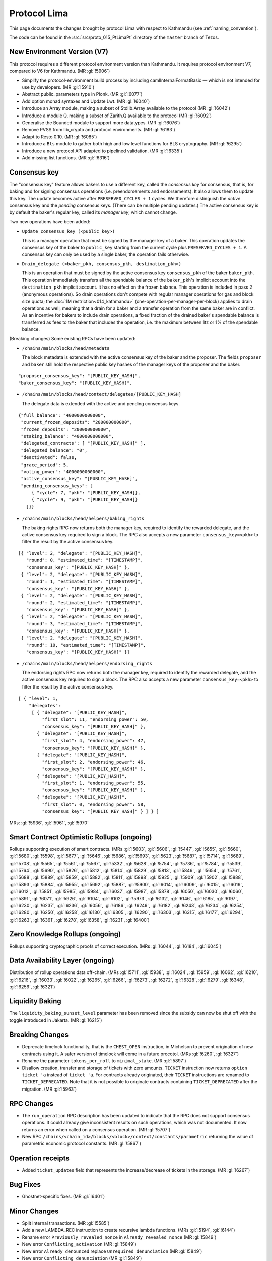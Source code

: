 Protocol Lima
=============

This page documents the changes brought by protocol Lima with respect
to Kathmandu (see :ref:`naming_convention`).

The code can be found in the :src:`src/proto_015_PtLimaPt` directory of the
``master`` branch of Tezos.

New Environment Version (V7)
----------------------------

This protocol requires a different protocol environment version than Kathmandu.
It requires protocol environment V7, compared to V6 for Kathmandu.
(MR :gl:`!5906`)

- Simplify the protocol-environment build process by including
  camlInternalFormatBasic — which is not intended for use by developers.
  (MR :gl:`!5910`)

- Abstract public_parameters type in Plonk. (MR :gl:`!6077`)

- Add option monad syntaxes and Update Lwt. (MR :gl:`!6040`)

- Introduce an Array module, making a subset of Stdlib.Array available to the
  protocol (MR :gl:`!6042`)

- Introduce a module Q, making a subset of Zarith.Q available to the
  protocol (MR :gl:`!6092`)

- Generalise the Bounded module to support more datatypes. (MR :gl:`!6076`)

- Remove PVSS from lib_crypto and protocol environments. (MR :gl:`!6183`)

- Adapt to Resto 0.10. (MR :gl:`!6085`)

- Introduce a ``Bls`` module to gather both high and low level functions
  for BLS cryptography. (MR :gl:`!6295`)

- Introduce a new protocol API adapted to pipelined validation.
  (MR :gl:`!6335`)

- Add missing list functions. (MR :gl:`!6316`)

Consensus key
-------------

The "consensus key" feature allows bakers to use a different key,
called the *consensus key* for consensus, that is, for baking and for
signing consensus operations (i.e. preendorsements and
endorsements). It also allows them to update this key. The update
becomes active after ``PRESERVED_CYCLES + 1`` cycles. We therefore
distinguish the *active* consensus key and the *pending* consensus
keys. (There can be multiple pending updates.) The active consensus
key is by default the baker's regular key, called its *manager key*,
which cannot change.

Two new operations have been added:

- ``Update_consensus_key (<public_key>)``

  This is a manager operation that must be signed by the manager
  key of a baker.  This operation updates the consensus key of the
  baker to ``public_key`` starting from the current cycle plus
  ``PRESERVED_CYCLES + 1``.  A consensus key can only be used by a
  single baker, the operation fails otherwise.

- ``Drain_delegate (<baker_pkh, consensus_pkh, destination_pkh>)``

  This is an operation that must be signed by the active consensus
  key ``consensus_pkh`` of the baker ``baker_pkh``.  This operation
  immediately transfers all the spendable balance of the
  ``baker_pkh``'s implicit account into the ``destination_pkh``
  implicit account. It has no effect on the frozen balance.  This
  operation is included in pass 2 (anonymous operations). So drain
  operations don't compete with regular manager operations for gas
  and block size quota; the :doc:`1M restriction<014_kathmandu>`
  (one-operation-per-manager-per-block) applies to drain operations
  as well, meaning that a drain for a baker and a transfer
  operation from the same baker are in conflict. As an incentive
  for bakers to include drain operations, a fixed fraction of the
  drained baker's spendable balance is transferred as fees to the
  baker that includes the operation, i.e. the maximum between 1tz
  or 1% of the spendable balance.

(Breaking changes) Some existing RPCs have been updated:

- ``/chains/main/blocks/head/metadata``

  The block metadata is extended with the active consensus key of the
  baker and the proposer. The fields ``proposer`` and ``baker`` still
  hold the respective public key hashes of the manager keys of the
  proposer and the baker.

::

  "proposer_consensus_key": "[PUBLIC_KEY_HASH]",
  "baker_consensus_key": "[PUBLIC_KEY_HASH]",

- ``/chains/main/blocks/head/context/delegates/[PUBLIC_KEY_HASH]``

  The delegate data is extended with the active and pending consensus keys.

::

 {"full_balance": "4000000000000",
  "current_frozen_deposits": "200000000000",
  "frozen_deposits": "200000000000",
  "staking_balance": "4000000000000",
  "delegated_contracts": [ "[PUBLIC_KEY_HASH]" ],
  "delegated_balance": "0",
  "deactivated": false,
  "grace_period": 5,
  "voting_power": "4000000000000",
  "active_consensus_key": "[PUBLIC_KEY_HASH]",
  "pending_consensus_keys": [
      { "cycle": 7, "pkh": "[PUBLIC_KEY_HASH]},
      { "cycle": 9, "pkh": "[PUBLIC_KEY_HASH]}
    ]}}


- ``/chains/main/blocks/head/helpers/baking_rights``

  The baking rights RPC now returns both the manager key, required to
  identify the rewarded delegate, and the active consensus key
  required to sign a block. The RPC also accepts a new parameter
  ``consensus_key=<pkh>`` to filter the result by the active consensus
  key.

::

 [{ "level": 2, "delegate": "[PUBLIC_KEY_HASH]",
    "round": 0, "estimated_time": "[TIMESTAMP]",
    "consensus_key": "[PUBLIC_KEY_HASH]" },
  { "level": 2, "delegate": "[PUBLIC_KEY_HASH]",
    "round": 1, "estimated_time": "[TIMESTAMP]",
    "consensus_key": "[PUBLIC_KEY_HASH]" },
  { "level": 2, "delegate": "[PUBLIC_KEY_HASH]",
    "round": 2, "estimated_time": "[TIMESTAMP]",
    "consensus_key": "[PUBLIC_KEY_HASH]" },
  { "level": 2, "delegate": "[PUBLIC_KEY_HASH]",
    "round": 3, "estimated_time": "[TIMESTAMP]",
    "consensus_key": "[PUBLIC_KEY_HASH]" },
  { "level": 2, "delegate": "[PUBLIC_KEY_HASH]",
    "round": 10, "estimated_time": "[TIMESTAMP]",
    "consensus_key": "[PUBLIC_KEY_HASH]" }]

- ``/chains/main/blocks/head/helpers/endorsing_rights``

  The endorsing rights RPC now returns both the manager key, required
  to identify the rewarded delegate, and the active consensus key
  required to sign a block. The RPC also accepts a new parameter
  ``consensus_key=<pkh>`` to filter the result by the active consensus
  key.

::

 [ { "level": 1,
     "delegates":
      [ { "delegate": "[PUBLIC_KEY_HASH]",
          "first_slot": 11, "endorsing_power": 50,
          "consensus_key": "[PUBLIC_KEY_HASH]" },
        { "delegate": "[PUBLIC_KEY_HASH]",
          "first_slot": 4, "endorsing_power": 47,
          "consensus_key": "[PUBLIC_KEY_HASH]" },
        { "delegate": "[PUBLIC_KEY_HASH]",
          "first_slot": 2, "endorsing_power": 46,
          "consensus_key": "[PUBLIC_KEY_HASH]" },
        { "delegate": "[PUBLIC_KEY_HASH]",
          "first_slot": 1, "endorsing_power": 55,
          "consensus_key": "[PUBLIC_KEY_HASH]" },
        { "delegate": "[PUBLIC_KEY_HASH]",
          "first_slot": 0, "endorsing_power": 58,
          "consensus_key": "[PUBLIC_KEY_HASH]" } ] } ]

MRs: :gl:`!5936`, :gl:`!5961`, :gl:`!5970`

Smart Contract Optimistic Rollups (ongoing)
-------------------------------------------

Rollups supporting execution of smart contracts. (MRs :gl:`!5603`, :gl:`!5606`,
:gl:`!5447`, :gl:`!5655`, :gl:`!5660`, :gl:`!5680`, :gl:`!5598`, :gl:`!5677`,
:gl:`!5646`, :gl:`!5686`, :gl:`!5693`, :gl:`!5623`, :gl:`!5687`, :gl:`!5714`,
:gl:`!5689`, :gl:`!5708`, :gl:`!5565`, :gl:`!5561`, :gl:`!5567`, :gl:`!5332`,
:gl:`!5628`, :gl:`!5754`, :gl:`!5736`, :gl:`!5784`, :gl:`!5539`, :gl:`!5764`,
:gl:`!5690`, :gl:`!5826`, :gl:`!5812`, :gl:`!5814`, :gl:`!5829`, :gl:`!5813`,
:gl:`!5846`, :gl:`!5654`, :gl:`!5761`, :gl:`!5688`, :gl:`!5889`, :gl:`!5859`,
:gl:`!5882`, :gl:`!5811`, :gl:`!5898`, :gl:`!5925`, :gl:`!5909`, :gl:`!5902`,
:gl:`!5888`, :gl:`!5893`, :gl:`!5884`, :gl:`!5955`, :gl:`!5692`, :gl:`!5887`,
:gl:`!5900`, :gl:`!6014`, :gl:`!6009`, :gl:`!6015`, :gl:`!6019`, :gl:`!6012`,
:gl:`!5851`, :gl:`!5985`, :gl:`!5984`, :gl:`!6037`, :gl:`!5987`, :gl:`!5878`,
:gl:`!6050`, :gl:`!6030`, :gl:`!6060`, :gl:`!5891`, :gl:`!6071`, :gl:`!5926`,
:gl:`!6104`, :gl:`!6102`, :gl:`!5973`, :gl:`!6132`, :gl:`!6146`, :gl:`!6185`,
:gl:`!6197`, :gl:`!6230`, :gl:`!6237`, :gl:`!6236`, :gl:`!6056`, :gl:`!6186`,
:gl:`!6249`, :gl:`!6182`, :gl:`!6243`, :gl:`!6234`, :gl:`!6254`, :gl:`!6280`,
:gl:`!6250`, :gl:`!6258`, :gl:`!6130`, :gl:`!6305`, :gl:`!6290`, :gl:`!6303`,
:gl:`!6315`, :gl:`!6177`, :gl:`!6294`, :gl:`!6263`, :gl:`!6361`, :gl:`!6278`,
:gl:`!6358`, :gl:`!6231`, :gl:`!6400`)

Zero Knowledge Rollups (ongoing)
--------------------------------

Rollups supporting cryptographic proofs of correct execution. (MRs :gl:`!6044`,
:gl:`!6184`, :gl:`!6045`)

Data Availability Layer (ongoing)
---------------------------------

Distribution of rollup operations data off-chain. (MRs :gl:`!5711`, :gl:`!5938`,
:gl:`!6024`, :gl:`!5959`, :gl:`!6062`, :gl:`!6210`, :gl:`!6216`, :gl:`!6033`,
:gl:`!6022`, :gl:`!6265`, :gl:`!6266`, :gl:`!6273`, :gl:`!6272`, :gl:`!6328`,
:gl:`!6279`, :gl:`!6348`, :gl:`!6256`, :gl:`!6321`)

Liquidity Baking
------------------

The ``liquidity_baking_sunset_level`` parameter has been removed since the subsidy
can now be shut off with the toggle introduced in Jakarta. (MR :gl:`!6215`)

Breaking Changes
----------------

- Deprecate timelock functionality, that is the ``CHEST_OPEN``
  instruction, in Michelson to prevent origination of new contracts using it. A
  safer version of timelock will come in a future procotol.  (MRs :gl:`!6260`,
  :gl:`!6327`)

- Rename the parameter ``tokens_per_roll`` to ``minimal_stake``. (MR :gl:`!5897`)

- Disallow creation, transfer and storage of tickets with zero amounts.
  ``TICKET`` instruction now returns ``option ticket 'a`` instead of ``ticket 'a``.
  For contracts already originated, their ``TICKET`` instructions are renamed to ``TICKET_DEPRECATED``.
  Note that it is not possible to originate contracts containing ``TICKET_DEPRECATED``
  after the migration.
  (MR :gl:`!5963`)

RPC Changes
-----------

- The ``run_operation`` RPC description has been updated to indicate
  that the RPC does not support consensus operations. It could already
  give inconsistent results on such operations, which was not
  documented. It now returns an error when called on a consensus
  operation. (MR :gl:`!5707`)

- New RPC ``/chains/<chain_id>/blocks/<block>/context/constants/parametric``
  returning the value of parametric economic protocol constants. (MR :gl:`!5867`)

Operation receipts
------------------

- Added ``ticket_updates`` field that represents the increase/decrease of tickets in the storage. (MR :gl:`!6267`)

Bug Fixes
---------

- Ghostnet-specific fixes. (MR :gl:`!6401`)

Minor Changes
-------------

- Split internal transactions. (MR :gl:`!5585`)

- Add a new LAMBDA_REC instruction to create recursive lambda functions. (MRs
  :gl:`!5194`, :gl:`!6144`)

- Rename error ``Previously_revealed_nonce`` in
  ``Already_revealed_nonce`` (MR :gl:`!5849`)

- New error ``Conflicting_activation`` (MR :gl:`!5849`)

- New error ``Already_denounced`` replace ``Unrequired_denunciation``
  (MR :gl:`!5849`)

- New error ``Conflicting_denunciation`` (MR
  :gl:`!5849`)

- New error ``Conflicting_nonce_revelation`` (MR
  :gl:`!5849`)

- New errors in voting operations. (MR :gl:`!6046`)

- Patch smart contracts containing deprecated annotations. (MR :gl:`!5752`)

- Errors related to consensus operations have been reworked. See
  ``Validate_errors.Consensus``. (MR :gl:`!5927`)

- A delegate can no longer propose the same protocol hash multiple
  times in Proposals operations. An operation that contains a proposal
  which has already been proposed by the delegate in the same voting
  period will now fail (and so will an operation that contains
  multiple occurrences of the same proposal). This prevents the replay
  of a Proposals operation.  (MR :gl:`!5828`)

- Change the names and types of errors related to voting operations
  (Proposals and Ballot), and move them to ``Validate_errors``.
  (MR :gl:`!5828`)

- Replace ``acceptable_passes`` by ``acceptable_pass`` that returns an
  optional integer instead of a list of at most one element. (MR
  :gl:`!6092`)

- Removed ``relative_position_within_block``. (MR :gl:`!6092`)

- New function ``compare_operations`` which defines a total ordering
  relation. (MR :gl:`!6092`)

- Removed conflict between proposals/ballots operations and testnet
  dictator proposals. Ballots and proposals become noops
  when applying the block after a testnet dictator enacted a protocol
  change. (MR :gl:`!6313`)

- Add used and paid storage space services/commands. (MR :gl:`!6178`)

- The encoding of the proof argument of the transaction rollup’s
  rejection operation is now opaque, to avoid exposing unnecessary
  details about their implementation. (MR :gl:`!6318`)

- Update gas for L. (MR :gl:`!6519`)

- A new case has been added to the entrypoint encoding, with tag ``5``.
  This corresponds to the ``deposit`` entrypoint used both by TORUs and
  ZKRUs. (MR :gl:`!6045`)

Internal
--------

- Update migration for Kathmandu. (MR :gl:`!5837`)

- Get rid of unparsing_mode. (MR :gl:`!5738`)

- Rename internal operation definitions. (MR :gl:`!5737`)

- Remove Coq attributes. (MR :gl:`!5735`)

- Internal refactorings in Michelson typechecker and interpreter. (MRs
  :gl:`!5586`, :gl:`!5587`, :gl:`!5803`, :gl:`!5804`, :gl:`!5809`, :gl:`!5942`,
  :gl:`!5625`)

- Ensure payer is an implicit account. (MR :gl:`!5850`)

- Derive LB subsidy amount from other constants. (MR :gl:`!5875`)

- Provide correct bounds for seed availability. (MR :gl:`!4554`)

- Refactor the ``run_operation`` RPC. This allowed us to remove a
  function from ``Validate_operation.TMP_for_plugin`` and to no longer
  expose ``apply_contents_list`` and ``apply_manager_operations`` in
  ``apply.mli``. (MR :gl:`!5770`)

- Rename the function ``Big_map.list_values`` to ``list_key_values`` and make
  it return a list of key-value pairs. Also change the name of the signature
  ``Non_iterable_indexed_carbonated_data_storage_with_values`` to
  ``Indexed_carbonated_data_storage``. (MR :gl:`!3491`)

- Move the checks part of anonymous operation to
  ``validate_operation.ml``. The effects part remains in
  ``apply_operation``. (MR :gl:`!5849`)

- split ``check_vdf_and_update_seed`` function from
  ``seed_storage.ml`` between the checks part, ``check_vdf``, and the
  application part, ``update_seed``. (MR :gl:`!5849`)

- Move the checks part of consensus operation to
  ``validate_operation.ml``. The effects part remains in
  ``apply_operation``. (MR :gl:`!5927`)

- Implement ``Validate_operation.validate_operation`` on voting
  operations (Proposals and Ballot). The checks are now done there,
  while ``Apply.apply_operation`` only applies the effects.
  (MR :gl:`!5828`)

- A Testnet Dictator Proposals operation is now mutually exclusive
  with any other voting operation inside a same block or mempool.
  (MR :gl:`!5828`)

- Remove redundant ``Delegate_storage.pubkey`` and use directly
  ``Contract_manager_storage.get_manager_key`` instead. In situations
  where the later used to fail with ``Unregistered_delegate``, we now
  get either ``Missing_manager_contract`` or
  ``Unrevealed_manager_key``, which describe the issue more
  precisely. (MR :gl:`!5828`)

- Rely on the protocol for 1M and precheck all operations. (MR :gl:`!6070`)

- Split the validation from the application of blocks. (MR :gl:`!6152`)

- Expose a new ``Mempool`` mode on the protocol side that offers an
  API allowing a light validation of operations. This as well as
  maintaining a commutative set of operations that may also be
  efficiently merged with another. This enables the implementation of
  a parallelized shell's mempool. (MR :gl:`!6274`)

- Add more functions in Bitset. (MRs :gl:`!6352`, :gl:`!6376`)

- Make Micheline serialization gas accounting consistent by construction.
  (MR :gl:`!6403`)

Invoices
--------

@g.b.fefe rewarded 15000 ꜩ and @Ochem rewarded 10000 ꜩ for code contributions
(Consensus Key feature) included in this protocol. (MR :gl:`!6350`)

